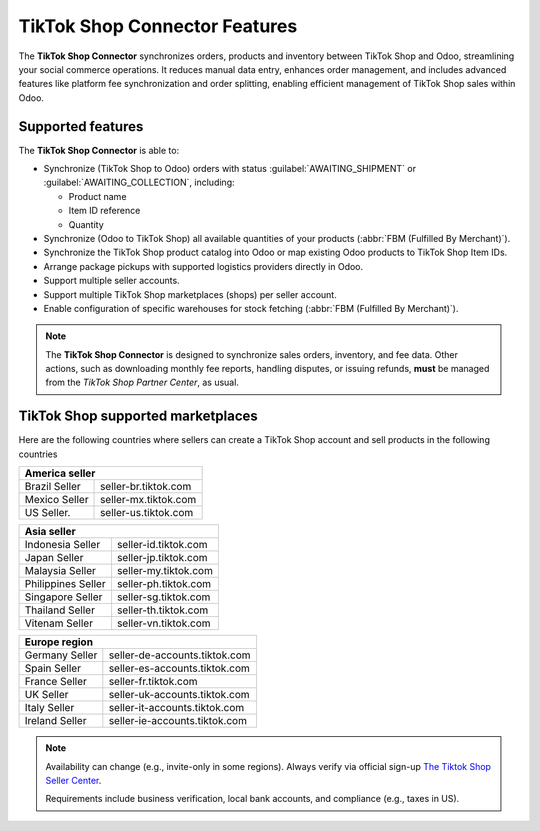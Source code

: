 ==============================
TikTok Shop Connector Features
==============================

The **TikTok Shop Connector** synchronizes orders, products and inventory between TikTok Shop
and Odoo, streamlining your social commerce operations. It reduces manual data entry, enhances order
management, and includes advanced features like platform fee synchronization and order splitting,
enabling efficient management of TikTok Shop sales within Odoo.

Supported features
==================

The **TikTok Shop Connector** is able to:

- Synchronize (TikTok Shop to Odoo) orders with status :guilabel:`AWAITING_SHIPMENT` or
  :guilabel:`AWAITING_COLLECTION`, including:

  - Product name
  - Item ID reference
  - Quantity

- Synchronize (Odoo to TikTok Shop) all available quantities of your products (:abbr:`FBM (Fulfilled
  By Merchant)`).
- Synchronize the TikTok Shop product catalog into Odoo or map existing Odoo products to TikTok Shop
  Item IDs.
- Arrange package pickups with supported logistics providers directly in Odoo.
- Support multiple seller accounts.
- Support multiple TikTok Shop marketplaces (shops) per seller account.
- Enable configuration of specific warehouses for stock fetching (:abbr:`FBM (Fulfilled By Merchant)`).

.. note::
   The **TikTok Shop Connector** is designed to synchronize sales orders, inventory, and fee data.
   Other actions, such as downloading monthly fee reports, handling disputes, or issuing refunds,
   **must** be managed from the *TikTok Shop Partner Center*, as usual.

TikTok Shop supported marketplaces
==================================

Here are the following countries where sellers can create a TikTok Shop account and sell 
products in the following countries

+------------------------------------------------------+
| **America seller**                                   |
+======================+===============================+
| Brazil Seller        | seller-br.tiktok.com          |
+----------------------+-------------------------------+
| Mexico Seller        | seller-mx.tiktok.com          |
+----------------------+-------------------------------+
| US Seller.           | seller-us.tiktok.com          |
+----------------------+-------------------------------+

+------------------------------------------------------+
| **Asia seller**                                      |
+======================+===============================+
| Indonesia Seller     | seller-id.tiktok.com          |
+----------------------+-------------------------------+
| Japan Seller         | seller-jp.tiktok.com          |
+----------------------+-------------------------------+
| Malaysia Seller      | seller-my.tiktok.com          |
+----------------------+-------------------------------+
| Philippines Seller   | seller-ph.tiktok.com          |
+----------------------+-------------------------------+
| Singapore Seller     | seller-sg.tiktok.com          |
+----------------------+-------------------------------+
| Thailand Seller      | seller-th.tiktok.com          |
+----------------------+-------------------------------+
| Vitenam Seller       | seller-vn.tiktok.com          |
+----------------------+-------------------------------+

+----------------------+-------------------------------+
| **Europe region**                                    |
+======================+===============================+
| Germany Seller       | seller-de-accounts.tiktok.com |
+----------------------+-------------------------------+
| Spain Seller         | seller-es-accounts.tiktok.com |
+----------------------+-------------------------------+
| France Seller        | seller-fr.tiktok.com          |
+----------------------+-------------------------------+
| UK Seller            | seller-uk-accounts.tiktok.com |               
+----------------------+-------------------------------+
| Italy Seller         | seller-it-accounts.tiktok.com |
+----------------------+-------------------------------+
| Ireland Seller       | seller-ie-accounts.tiktok.com |
+----------------------+-------------------------------+

.. note::
 Availability can change (e.g., invite-only in some regions). 
 Always verify via official sign-up  `The Tiktok Shop Seller Center <https://seller.tiktok.com/>`_.

 Requirements include business verification, local bank accounts, and compliance (e.g., taxes in US).

.. seealso::
   - :doc:`setup`
   - :doc:`manage`
   